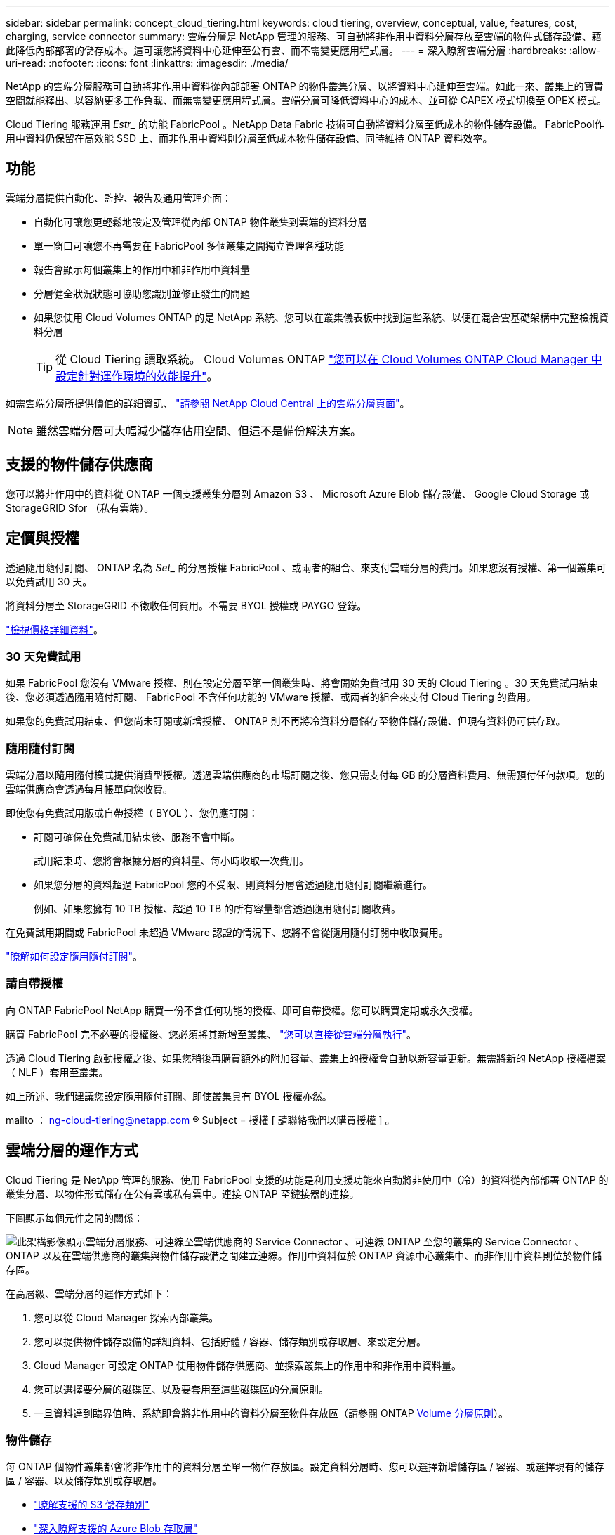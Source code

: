 ---
sidebar: sidebar 
permalink: concept_cloud_tiering.html 
keywords: cloud tiering, overview, conceptual, value, features, cost, charging, service connector 
summary: 雲端分層是 NetApp 管理的服務、可自動將非作用中資料分層存放至雲端的物件式儲存設備、藉此降低內部部署的儲存成本。這可讓您將資料中心延伸至公有雲、而不需變更應用程式層。 
---
= 深入瞭解雲端分層
:hardbreaks:
:allow-uri-read: 
:nofooter: 
:icons: font
:linkattrs: 
:imagesdir: ./media/


[role="lead"]
NetApp 的雲端分層服務可自動將非作用中資料從內部部署 ONTAP 的物件叢集分層、以將資料中心延伸至雲端。如此一來、叢集上的寶貴空間就能釋出、以容納更多工作負載、而無需變更應用程式層。雲端分層可降低資料中心的成本、並可從 CAPEX 模式切換至 OPEX 模式。

Cloud Tiering 服務運用 _Estr__ 的功能 FabricPool 。NetApp Data Fabric 技術可自動將資料分層至低成本的物件儲存設備。 FabricPool作用中資料仍保留在高效能 SSD 上、而非作用中資料則分層至低成本物件儲存設備、同時維持 ONTAP 資料效率。



== 功能

雲端分層提供自動化、監控、報告及通用管理介面：

* 自動化可讓您更輕鬆地設定及管理從內部 ONTAP 物件叢集到雲端的資料分層
* 單一窗口可讓您不再需要在 FabricPool 多個叢集之間獨立管理各種功能
* 報告會顯示每個叢集上的作用中和非作用中資料量
* 分層健全狀況狀態可協助您識別並修正發生的問題
* 如果您使用 Cloud Volumes ONTAP 的是 NetApp 系統、您可以在叢集儀表板中找到這些系統、以便在混合雲基礎架構中完整檢視資料分層
+

TIP: 從 Cloud Tiering 讀取系統。 Cloud Volumes ONTAP link:task_tiering.html["您可以在 Cloud Volumes ONTAP Cloud Manager 中設定針對運作環境的效能提升"]。



如需雲端分層所提供價值的詳細資訊、 https://cloud.netapp.com/cloud-tiering["請參閱 NetApp Cloud Central 上的雲端分層頁面"^]。


NOTE: 雖然雲端分層可大幅減少儲存佔用空間、但這不是備份解決方案。



== 支援的物件儲存供應商

您可以將非作用中的資料從 ONTAP 一個支援叢集分層到 Amazon S3 、 Microsoft Azure Blob 儲存設備、 Google Cloud Storage 或 StorageGRID Sfor （私有雲端）。



== 定價與授權

透過隨用隨付訂閱、 ONTAP 名為 _Set__ 的分層授權 FabricPool 、或兩者的組合、來支付雲端分層的費用。如果您沒有授權、第一個叢集可以免費試用 30 天。

將資料分層至 StorageGRID 不徵收任何費用。不需要 BYOL 授權或 PAYGO 登錄。

https://cloud.netapp.com/cloud-tiering["檢視價格詳細資料"^]。



=== 30 天免費試用

如果 FabricPool 您沒有 VMware 授權、則在設定分層至第一個叢集時、將會開始免費試用 30 天的 Cloud Tiering 。30 天免費試用結束後、您必須透過隨用隨付訂閱、 FabricPool 不含任何功能的 VMware 授權、或兩者的組合來支付 Cloud Tiering 的費用。

如果您的免費試用結束、但您尚未訂閱或新增授權、 ONTAP 則不再將冷資料分層儲存至物件儲存設備、但現有資料仍可供存取。



=== 隨用隨付訂閱

雲端分層以隨用隨付模式提供消費型授權。透過雲端供應商的市場訂閱之後、您只需支付每 GB 的分層資料費用、無需預付任何款項。您的雲端供應商會透過每月帳單向您收費。

即使您有免費試用版或自帶授權（ BYOL ）、您仍應訂閱：

* 訂閱可確保在免費試用結束後、服務不會中斷。
+
試用結束時、您將會根據分層的資料量、每小時收取一次費用。

* 如果您分層的資料超過 FabricPool 您的不受限、則資料分層會透過隨用隨付訂閱繼續進行。
+
例如、如果您擁有 10 TB 授權、超過 10 TB 的所有容量都會透過隨用隨付訂閱收費。



在免費試用期間或 FabricPool 未超過 VMware 認證的情況下、您將不會從隨用隨付訂閱中收取費用。

link:task_licensing_cloud_tiering.html["瞭解如何設定隨用隨付訂閱"]。



=== 請自帶授權

向 ONTAP FabricPool NetApp 購買一份不含任何功能的授權、即可自帶授權。您可以購買定期或永久授權。

購買 FabricPool 完不必要的授權後、您必須將其新增至叢集、 link:task_licensing_cloud_tiering.html#adding-a-tiering-license-to-ontap["您可以直接從雲端分層執行"]。

透過 Cloud Tiering 啟動授權之後、如果您稍後再購買額外的附加容量、叢集上的授權會自動以新容量更新。無需將新的 NetApp 授權檔案（ NLF ）套用至叢集。

如上所述、我們建議您設定隨用隨付訂閱、即使叢集具有 BYOL 授權亦然。

mailto ： ng-cloud-tiering@netapp.com ® Subject = 授權 [ 請聯絡我們以購買授權 ] 。



== 雲端分層的運作方式

Cloud Tiering 是 NetApp 管理的服務、使用 FabricPool 支援的功能是利用支援功能來自動將非使用中（冷）的資料從內部部署 ONTAP 的叢集分層、以物件形式儲存在公有雲或私有雲中。連接 ONTAP 至鏈接器的連接。

下圖顯示每個元件之間的關係：

image:diagram_cloud_tiering.png["此架構影像顯示雲端分層服務、可連線至雲端供應商的 Service Connector 、可連線 ONTAP 至您的叢集的 Service Connector 、 ONTAP 以及在雲端供應商的叢集與物件儲存設備之間建立連線。作用中資料位於 ONTAP 資源中心叢集中、而非作用中資料則位於物件儲存區。"]

在高層級、雲端分層的運作方式如下：

. 您可以從 Cloud Manager 探索內部叢集。
. 您可以提供物件儲存設備的詳細資料、包括貯體 / 容器、儲存類別或存取層、來設定分層。
. Cloud Manager 可設定 ONTAP 使用物件儲存供應商、並探索叢集上的作用中和非作用中資料量。
. 您可以選擇要分層的磁碟區、以及要套用至這些磁碟區的分層原則。
. 一旦資料達到臨界值時、系統即會將非作用中的資料分層至物件存放區（請參閱 ONTAP <<Volume 分層原則>>）。




=== 物件儲存

每 ONTAP 個物件叢集都會將非作用中的資料分層至單一物件存放區。設定資料分層時、您可以選擇新增儲存區 / 容器、或選擇現有的儲存區 / 容器、以及儲存類別或存取層。

* link:reference_aws_support.html["瞭解支援的 S3 儲存類別"]
* link:reference_azure_support.html["深入瞭解支援的 Azure Blob 存取層"]
* link:reference_google_support.html["深入瞭解支援的 Google Cloud 儲存課程"]




=== Volume 分層原則

當您選取要分層的磁碟區時、會選擇要套用至每個磁碟區的 _ 磁碟區分層原則 _ 。分層原則可決定何時或是否將磁碟區的使用者資料區塊移至雲端。

無分層原則:: 將資料保留在效能層的磁碟區上、防止資料移至雲端。
Cold 快照（僅限 Snapshot ）:: 不與作用中檔案系統共享的磁碟區中的 Cold Snapshot 區塊、可用於物件儲存。 ONTAP如果讀取、雲端層上的冷資料區塊會變得很熱、並移至效能層。
+
--
只有在 Aggregate 達到 50% 容量、且資料達到冷卻期後、資料才會階層化。預設的冷卻天數為 2 、但您可以調整天數。


NOTE: 如果效能層容量大於 70% 、則會停用從雲端層寫入效能層的功能。如果發生這種情況、區塊會直接從雲端層存取。

--
Cold 使用者資料（自動）:: 將磁碟區中的所有冷區塊（不含中繼資料）分層以進行物件儲存。 ONTAPCold 資料不僅包括 Snapshot 複本、也包括來自作用中檔案系統的冷使用者資料。
+
--
如果以隨機讀取方式讀取、雲端層上的冷資料區塊會變得很熱、並移至效能層。如果以連續讀取方式讀取（例如與索引和防毒掃描相關的讀取）、則雲端層上的冷資料區塊會保持冷卻狀態、而且不會寫入效能層。

只有在 Aggregate 達到 50% 容量、且資料達到冷卻期後、資料才會階層化。冷卻期間是指磁碟區中的使用者資料必須保持非作用中狀態、才能將資料視為「冷」並移至物件存放區。預設的冷卻天數為 31 天、但您可以調整天數。


NOTE: 如果效能層容量大於 70% 、則會停用從雲端層寫入效能層的功能。如果發生這種情況、區塊會直接從雲端層存取。

--
所有使用者資料（全部）:: 所有資料（不含中繼資料）會立即標示為冷資料、並儘快分層至物件儲存設備。無需等待 48 小時、磁碟區中的新區塊就會變冷。請注意、在設定 All 原則之前、位於磁碟區中的區塊需要 48 小時才能變冷。
+
--
如果讀取、雲端層上的 Cold 資料區塊會保持冷卻狀態、不會寫入效能層。本政策從 ONTAP 推出時起即為供應。

選擇此分層原則之前、請先考量下列事項：

* 分層資料可立即降低儲存效率（僅限即時）。
* 只有當您確信磁碟區上的冷資料不會變更時、才應使用此原則。
* 物件儲存設備並非交易性質、如果發生變更、將會導致嚴重的分散。
* 在資料保護關係中將 All Tiering 原則指派給來源磁碟區之前、請先考量 SnapMirror 傳輸的影響。
+
由於資料會立即分層、所以 SnapMirror 會從雲端層讀取資料、而非從效能層讀取資料。這將導致 SnapMirror 作業速度變慢（可能會拖慢稍後在佇列中的其他 SnapMirror 作業）、即使這些作業使用不同的分層原則也一樣。



--
所有 DP 使用者資料（備份）:: 資料保護磁碟區上的所有資料（不含中繼資料）會立即移至雲端層。如果讀取、雲端層上的 Cold 資料區塊會保持冷態、不會寫回效能層（從 ONTAP VMware 9.4 開始）。
+
--

NOTE: 本政策適用於 ONTAP 不含更新版本的版本。改用 * All （全部） * 分層原則、從 ONTAP 功能上的版本為 S69.6 。

--

